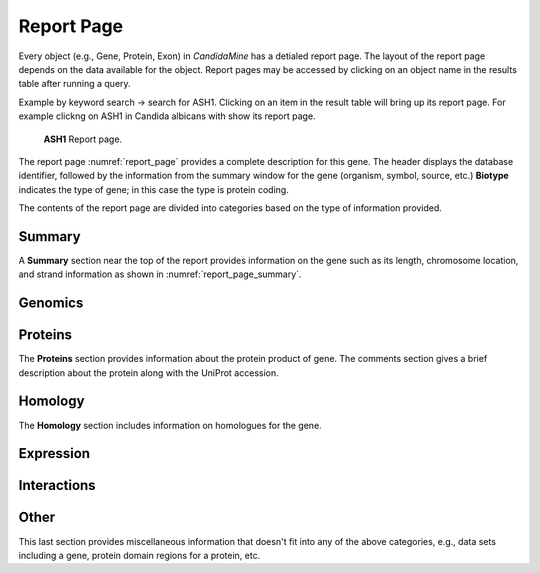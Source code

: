 ============
Report Page
============

Every object (e.g., Gene, Protein, Exon) in *CandidaMine* has a detialed report page. The layout of the report page depends on the data available for the object. Report pages may be accessed by clicking on an object name in the results table after running a query.

Example by keyword search -> search for ASH1. Clicking on an item in the result table will bring up its report page. For example clickng on ASH1 in Candida albicans with show its report page.

.. _report_page:
.. figure:: ../images/header.png
   :alt: ASH1 Report page

   **ASH1** Report page.


The report page :numref:`report_page` provides a complete description for this gene. The header displays the database identifier, followed by the information from the summary window for the gene (organism, symbol, source, etc.) **Biotype** indicates the type of gene; in this case the type is protein coding.

The contents of the report page are divided into categories based on the type of information provided.

Summary
~~~~~~~

A **Summary** section near the top of the report provides information on the gene such as its length, chromosome location, and strand information as shown in :numref:`report_page_summary`.

.. _report_page_summary:
.. image:: images/report_page_summary.png
  :width: 696
  :alt: Summary section of report page
  
   Summary section of report page.
   


Genomics
~~~~~~~

Proteins
~~~~~~~
The **Proteins** section provides information about the protein product of gene. The comments section gives a brief description about the protein along with the UniProt accession.



Homology
~~~~~~~
The **Homology** section includes information on homologues for the gene.



Expression
~~~~~~~

Interactions
~~~~~~~

Other
~~~~~~~
This last section provides miscellaneous information that doesn't fit into any of the above categories, e.g., data sets including a gene, protein domain regions for a protein, etc.

